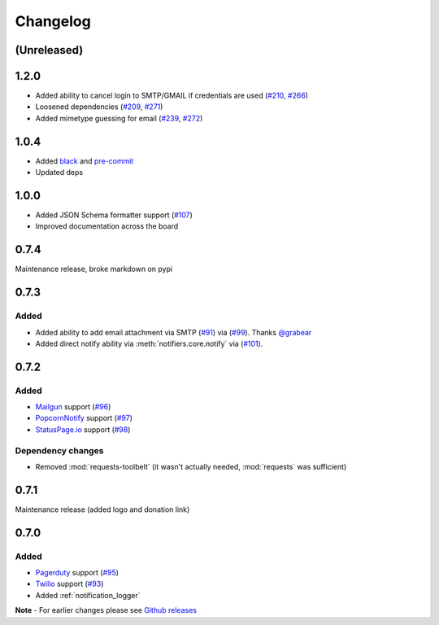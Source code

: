 .. _changelog:

Changelog
=========

(Unreleased)
------------

1.2.0
-----

- Added ability to cancel login to SMTP/GMAIL if credentials are used (`#210 <https://github.com/notifiers/notifiers/issues/210>`_, `#266 <https://github.com/notifiers/notifiers/pull/266>`_)
- Loosened dependencies (`#209 <https://github.com/notifiers/notifiers/issues/209>`_, `#271 <https://github.com/notifiers/notifiers/pull/271>`_)
- Added mimetype guessing for email (`#239 <https://github.com/notifiers/notifiers/issues/239>`_, `#272 <https://github.com/notifiers/notifiers/pull/272>`_)


1.0.4
------

- Added `black <https://github.com/ambv/black>`_ and `pre-commit <https://pre-commit.com/>`_
- Updated deps

1.0.0
-----

- Added JSON Schema formatter support (`#107 <https://github.com/liiight/notifiers/pull/107>`_)
- Improved documentation across the board

0.7.4
-----

Maintenance release, broke markdown on pypi

0.7.3
-----

Added
~~~~~

- Added ability to add email attachment via SMTP (`#91 <https://github.com/liiight/notifiers/pull/91>`_) via (`#99 <https://github.com/liiight/notifiers/pull/99>`_). Thanks `@grabear <https://github.com/grabear>`_
- Added direct notify ability via :meth:`notifiers.core.notify` via (`#101 <https://github.com/liiight/notifiers/pull/101>`_).

0.7.2
-----

Added
~~~~~

- `Mailgun <https://www.mailgun.com/>`_ support (`#96 <https://github.com/liiight/notifiers/pull/96>`_)
- `PopcornNotify <https://popcornnotify.com/>`_ support (`#97 <https://github.com/liiight/notifiers/pull/97>`_)
- `StatusPage.io <https://statuspage.io>`_ support (`#98 <https://github.com/liiight/notifiers/pull/98>`_)

Dependency changes
~~~~~~~~~~~~~~~~~~

- Removed :mod:`requests-toolbelt` (it wasn't actually needed, :mod:`requests` was sufficient)

0.7.1
-----

Maintenance release (added logo and donation link)

0.7.0
-----

Added
~~~~~

- `Pagerduty <https://www.pagerduty.com>`_ support (`#95 <https://github.com/liiight/notifiers/pull/95>`_)
- `Twilio <https://www.twilio.com/>`_ support (`#93 <https://github.com/liiight/notifiers/pull/93>`_)
- Added :ref:`notification_logger`

**Note** - For earlier changes please see `Github releases <https://github.com/liiight/notifiers/releases>`_
